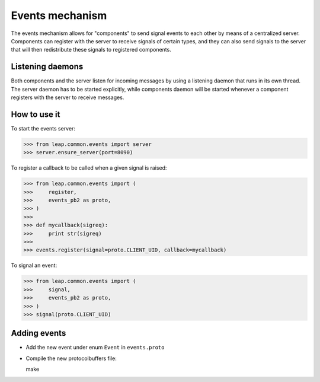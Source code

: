 Events mechanism
================

The events mechanism allows for "components" to send signal events to each
other by means of a centralized server. Components can register with the
server to receive signals of certain types, and they can also send signals to
the server that will then redistribute these signals to registered components.


Listening daemons
-----------------

Both components and the server listen for incoming messages by using a
listening daemon that runs in its own thread. The server daemon has to be
started explicitly, while components daemon will be started whenever a
component registers with the server to receive messages.


How to use it
-------------

To start the events server:

>>> from leap.common.events import server
>>> server.ensure_server(port=8090)

To register a callback to be called when a given signal is raised:

>>> from leap.common.events import (
>>>     register,
>>>     events_pb2 as proto,
>>> )
>>>
>>> def mycallback(sigreq):
>>>     print str(sigreq)
>>>
>>> events.register(signal=proto.CLIENT_UID, callback=mycallback)

To signal an event:

>>> from leap.common.events import (
>>>     signal,
>>>     events_pb2 as proto,
>>> )
>>> signal(proto.CLIENT_UID)

Adding events
-------------

* Add the new event under enum ``Event`` in ``events.proto`` 
* Compile the new protocolbuffers file::

  make
